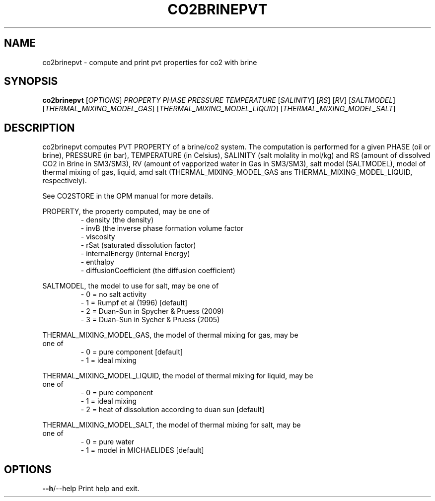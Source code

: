 .TH CO2BRINEPVT "1" "October 2024" "co2brinepvt" "User Commands"
.SH NAME
co2brinepvt \- compute and print pvt properties for co2 with brine
.SH SYNOPSIS
.B co2brinepvt
[\fI\,OPTIONS\/\fR] \fI\,PROPERTY\/\fR \fI\,PHASE\/\fR
\fI\,PRESSURE\/\fR \fI\,TEMPERATURE\/\fR [\fI\,SALINITY\/\fR]
[\fI\,RS\/\fR] [\fI\,RV\/\fR] [\fI\,SALTMODEL\/\fR]
[\fI\,THERMAL_MIXING_MODEL_GAS\/\fR]
[\fI\,THERMAL_MIXING_MODEL_LIQUID\/\fR] [\fI\,THERMAL_MIXING_MODEL_SALT\/\fR]
.SH DESCRIPTION
co2brinepvt computes PVT PROPERTY of a brine/co2 system. The
computation is performed for a given PHASE (oil or brine), PRESSURE
(in bar), TEMPERATURE (in Celsius),  SALINITY (salt molality in
mol/kg) and RS (amount of dissolved CO2 in Brine in SM3/SM3), RV
(amount of vapporized water in Gas in SM3/SM3), salt model
(SALTMODEL), model of thermal mixing of gas, liquid, amd salt
(THERMAL_MIXING_MODEL_GAS ans THERMAL_MIXING_MODEL_LIQUID, 
respectively).
.PP
See CO2STORE in the OPM manual for more details.
.PP
PROPERTY, the property computed, may be one of
.RS
.nf
- density (the density)
- invB (the inverse phase formation volume factor
- viscosity
- rSat (saturated dissolution factor)
- internalEnergy (internal Energy)
- enthalpy
- diffusionCoefficient (the diffusion coefficient)
.RE
.PP
SALTMODEL, the model to use for salt, may be one of
.RS
.nf
- 0 = no salt activity
- 1 = Rumpf et al (1996) [default]
- 2 = Duan-Sun in Spycher & Pruess (2009)
- 3 = Duan-Sun in Sycher & Pruess (2005)
.RE
.PP
THERMAL_MIXING_MODEL_GAS, the model of thermal mixing for gas, may be
one of
.RS
.nf
- 0 = pure component [default]
- 1 = ideal mixing
.RE
.PP
THERMAL_MIXING_MODEL_LIQUID, the model of thermal mixing for liquid, may be
one of
.RS
.nf
- 0 = pure component
- 1 = ideal mixing
- 2 = heat of dissolution according to duan sun [default]
.RE
.PP
THERMAL_MIXING_MODEL_SALT, the model of thermal mixing for salt, may be
one of
.RS
.nf
- 0 = pure water
- 1 = model in MICHAELIDES [default]
.PP
.SH OPTIONS
\fB\-\-h\fR/\-\-help Print help and exit.
